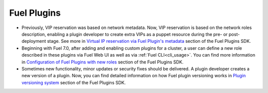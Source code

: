
.. _plugins_rn_7.0:

Fuel Plugins
++++++++++++

* Previously, VIP reservation was based on network metadata.
  Now, VIP reservation is based on the network roles description,
  enabling a plugin developer to create extra VIPs as a puppet
  resource during the pre- or post-deployment stage.
  See more in
  `Virtual IP reservation via Fuel Plugin's metadata <https://wiki.openstack.org/wiki/Fuel/Plugins#Virtual_IP_reservation_via_Fuel_Plugin.27s_metadata>`_
  section of the Fuel Plugins SDK.

* Beginning with Fuel 7.0, after adding and enabling custom plugins for
  a cluster, a user can define a new role described in these plugins
  via Fuel Web UI as well as via :ref:`Fuel CLI<cli_usage>`.
  You can find more information in
  `Configuration of Fuel Plugins with new roles <https://wiki.openstack.org/wiki/Fuel/Plugins#Configuration_of_Fuel_Plugins_with_new_roles>`_
  section of the Fuel Plugins SDK.

* Sometimes new functionality, minor updates or security fixes
  should be delivered. A plugin developer creates a new version
  of a plugin. Now, you can find detailed information on how
  Fuel plugin versioning works in
  `Plugin versioning system <https://wiki.openstack.org/wiki/Fuel/Plugins#Plugin_versioning_system>`_
  section of the Fuel Plugins SDK.
